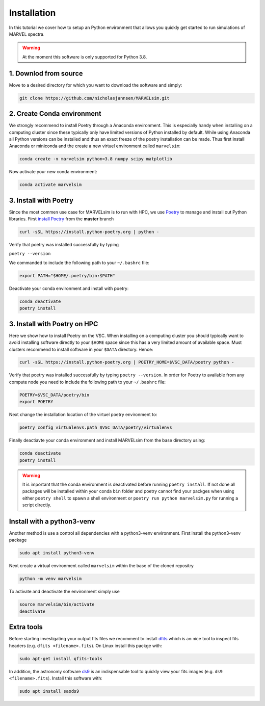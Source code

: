 Installation
============

In this tutorial we cover how to setup an Python environment that allows you quickly get started to run simulations of MARVEL spectra.

.. warning::

   At the moment this software is only supported for Python 3.8.

   
1. Downlod from source
----------------------

Move to a desired directory for which you want to download the software and simply:

.. code-block:: shell

   git clone https://github.com/nicholasjannsen/MARVELsim.git


2. Create Conda environment
---------------------------
   
We strongly recommend to install Poetry through a Anaconda environment. This is especially handy when installing on a computing cluster since these typically only have limited versions of Python installed by default. While using Anaconda all Python versions can be installed and thus an exact freeze of the poetry installation can be made. Thus first install Anaconda or miniconda and the create a new virtuel environment called ``marvelsim``: 

.. code-block:: shell
		
   conda create -n marvelsim python=3.8 numpy scipy matplotlib

Now activate your new conda environment:

.. code-block:: shell

   conda activate marvelsim

   
3. Install with Poetry
----------------------

Since the most commen use case for MARVELsim is to run with HPC, we use `Poetry <https://python-poetry.org/>`_ to manage and install out Python libraries. First `install Poetry <https://python-poetry.org/docs/master/>`_ from the **master** branch 

.. code-block:: shell

   curl -sSL https://install.python-poetry.org | python -
   
Verify that poetry was installed successfully by typing

``poetry --version``

We commanded to include the following path to your ``~/.bashrc`` file:

.. code-block:: shell

   export PATH="$HOME/.poetry/bin:$PATH"

Deactivate your conda environment and install with poetry:

.. code-block:: shell

   conda deactivate
   poetry install

   
3. Install with Poetry on HPC
-----------------------------

Here we show how to install Poetry on the VSC. When installing on a computing cluster you should typically want to avoid installing software directly to your ``$HOME`` space since this has a very limited amount of available space. Must clusters recommend to install software in your ``$DATA`` directory. Hence:

.. code-block:: shell

   curl -sSL https://install.python-poetry.org | POETRY_HOME=$VSC_DATA/poetry python -
   
Verify that poetry was installed successfully by typing ``poetry --version``. In order for Poetry to available from any compute node you need to include the following path to your ``~/.bashrc`` file:

.. code-block:: shell

   POETRY=$VSC_DATA/poetry/bin
   export POETRY

Next change the installation location of the virtuel poetry environment to:
   
.. code-block:: shell

   poetry config virtualenvs.path $VSC_DATA/poetry/virtualenvs

Finally deactiavte your conda environment and install MARVELsim from the base directory using:

.. code-block:: shell

   conda deactivate
   poetry install

.. warning::

   It is important that the conda environment is deactivated before running ``poetry install``. If not done all packages will be installed within your conda ``bin`` folder and poetry cannot find your packges when using either ``poetry shell`` to spawn a shell environment or ``poetry run python marvelsim.py`` for running a script directly.
  

Install with a python3-venv
---------------------------
   
Another method is use a control all dependencies with a python3-venv environment. First install the python3-venv package

.. code-block:: shell

   sudo apt install python3-venv

Next create a virtual environment called ``marvelsim`` within the base of the cloned repositry

.. code-block:: shell

   python -m venv marvelsim

To activate and deactivate the environment simply use

.. code-block:: shell
		
   source marvelsim/bin/activate
   deactivate

   
Extra tools
-----------

Before starting investigating your output fits files we recomment to install `dfits <https://www.eso.org/sci/software/eclipse/eug/eug/node8.html>`_ which is an nice tool to inspect fits headers (e.g. ``dfits <filename>.fits``). On Linux install this packge with:

.. code-block:: shell

   sudo apt-get install qfits-tools

In addition, the astronomy software `ds9 <https://sites.google.com/cfa.harvard.edu/saoimageds9>`_ is an indispensable tool to quickly view your fits images (e.g. ``ds9 <filename>.fits``). Install this software with:

.. code-block:: shell

   sudo apt install saods9

